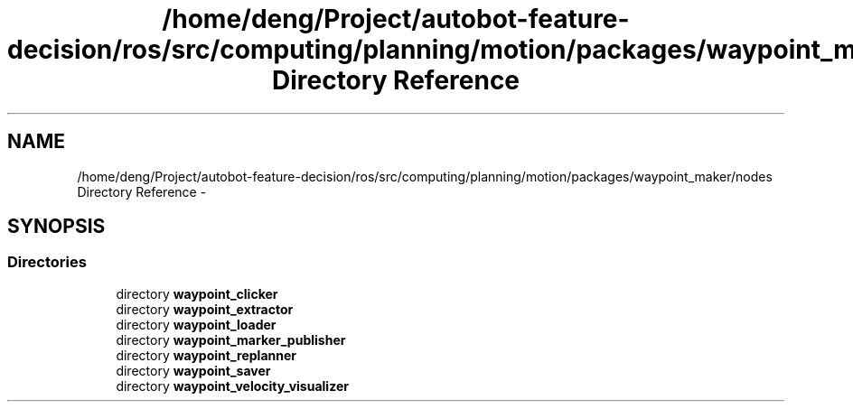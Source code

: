 .TH "/home/deng/Project/autobot-feature-decision/ros/src/computing/planning/motion/packages/waypoint_maker/nodes Directory Reference" 3 "Fri May 22 2020" "Autoware_Doxygen" \" -*- nroff -*-
.ad l
.nh
.SH NAME
/home/deng/Project/autobot-feature-decision/ros/src/computing/planning/motion/packages/waypoint_maker/nodes Directory Reference \- 
.SH SYNOPSIS
.br
.PP
.SS "Directories"

.in +1c
.ti -1c
.RI "directory \fBwaypoint_clicker\fP"
.br
.ti -1c
.RI "directory \fBwaypoint_extractor\fP"
.br
.ti -1c
.RI "directory \fBwaypoint_loader\fP"
.br
.ti -1c
.RI "directory \fBwaypoint_marker_publisher\fP"
.br
.ti -1c
.RI "directory \fBwaypoint_replanner\fP"
.br
.ti -1c
.RI "directory \fBwaypoint_saver\fP"
.br
.ti -1c
.RI "directory \fBwaypoint_velocity_visualizer\fP"
.br
.in -1c
